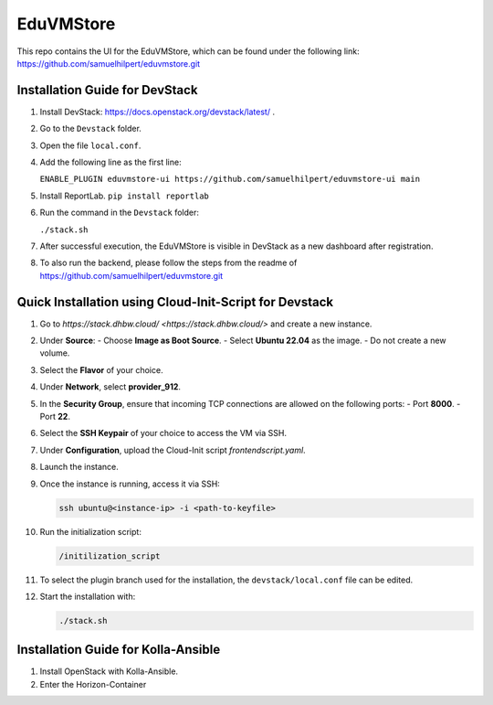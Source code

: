 EduVMStore
==========

This repo contains the UI for the EduVMStore, which can be found under the following link:
https://github.com/samuelhilpert/eduvmstore.git

Installation Guide for DevStack
--------------------------------

1. Install DevStack: https://docs.openstack.org/devstack/latest/ .

2. Go to the ``Devstack`` folder.

3. Open the file ``local.conf``.

4. Add the following line as the first line:
   
   ``ENABLE_PLUGIN eduvmstore-ui https://github.com/samuelhilpert/eduvmstore-ui main``

5. Install ReportLab.
   ``pip install reportlab``
   
6. Run the command in the ``Devstack`` folder:

   ``./stack.sh``

7. After successful execution, the EduVMStore is visible in DevStack as a new dashboard after registration.

8. To also run the backend, please follow the steps from the readme of https://github.com/samuelhilpert/eduvmstore.git

Quick Installation using Cloud-Init-Script for Devstack
--------------------------------------------------------

1. Go to `https://stack.dhbw.cloud/ <https://stack.dhbw.cloud/>` and create a new instance.

2. Under **Source**:
   - Choose **Image as Boot Source**.
   - Select **Ubuntu 22.04** as the image.
   - Do not create a new volume.

3. Select the **Flavor** of your choice.

4. Under **Network**, select **provider_912**.

5. In the **Security Group**, ensure that incoming TCP connections are allowed on the following ports:
   - Port **8000**.
   - Port **22**.

6. Select the **SSH Keypair** of your choice to access the VM via SSH.

7. Under **Configuration**, upload the Cloud-Init script `frontendscript.yaml`.

8. Launch the instance.

9. Once the instance is running, access it via SSH:

   .. code-block:: bash

      ssh ubuntu@<instance-ip> -i <path-to-keyfile>

10. Run the initialization script:

    .. code-block:: bash

       /initilization_script

11. To select the plugin branch used for the installation, the ``devstack/local.conf`` file can be edited.

12. Start the installation with:

    .. code-block:: bash

       ./stack.sh

Installation Guide for Kolla-Ansible
------------------------------------
1. Install OpenStack with Kolla-Ansible.

2. Enter the Horizon-Container
